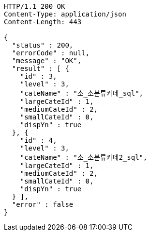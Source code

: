 [source,http,options="nowrap"]
----
HTTP/1.1 200 OK
Content-Type: application/json
Content-Length: 443

{
  "status" : 200,
  "errorCode" : null,
  "message" : "OK",
  "result" : [ {
    "id" : 3,
    "level" : 3,
    "cateName" : "소_소분류카테_sql",
    "largeCateId" : 1,
    "mediumCateId" : 2,
    "smallCateId" : 0,
    "dispYn" : true
  }, {
    "id" : 4,
    "level" : 3,
    "cateName" : "소_소분류카테2_sql",
    "largeCateId" : 1,
    "mediumCateId" : 2,
    "smallCateId" : 0,
    "dispYn" : true
  } ],
  "error" : false
}
----